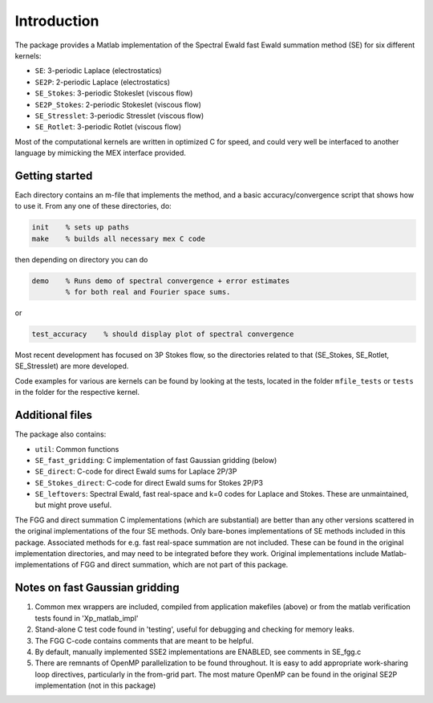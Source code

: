 Introduction
============

The package provides a Matlab implementation of the Spectral Ewald fast Ewald summation
method (SE) for six different kernels:

- ``SE``:          3-periodic Laplace (electrostatics)
- ``SE2P``:        2-periodic Laplace (electrostatics)
- ``SE_Stokes``:    3-periodic Stokeslet (viscous flow)
- ``SE2P_Stokes``:  2-periodic Stokeslet (viscous flow)	
- ``SE_Stresslet``: 3-periodic Stresslet (viscous flow)
- ``SE_Rotlet``:    3-periodic Rotlet    (viscous flow)	

Most of the computational kernels are written in optimized C for speed, and could very
well be interfaced to another language by mimicking the MEX interface provided.

Getting started
---------------
Each directory contains an m-file that implements the method, and a
basic accuracy/convergence script that shows how to use it. From any
one of these directories, do: 

.. code-block:: matlab

   init    % sets up paths 
   make    % builds all necessary mex C code 

then depending on directory you can do

.. code-block:: matlab

   demo    % Runs demo of spectral convergence + error estimates
           % for both real and Fourier space sums.

or

.. code-block:: matlab

   test_accuracy    % should display plot of spectral convergence

Most recent development has focused on 3P Stokes flow, so the directories related to that (SE_Stokes, SE_Rotlet, SE_Stresslet) are more developed.

Code examples for various are kernels can be found by looking at the tests, located in the
folder ``mfile_tests`` or ``tests`` in the folder for the respective kernel.

Additional files
----------------
The package also contains:

* ``util``: Common functions
* ``SE_fast_gridding``: C implementation of fast Gaussian gridding (below)
* ``SE_direct``: C-code for direct Ewald sums for Laplace 2P/3P
* ``SE_Stokes_direct``: C-code for direct Ewald sums for Stokes 2P/P3
* ``SE_leftovers``: Spectral Ewald, fast real-space and k=0 codes for Laplace and
  Stokes. These are unmaintained, but might prove useful.

The FGG and direct summation C implementations (which are substantial)
are better than any other versions scattered in the original
implementations of the four SE methods. Only bare-bones
implementations of SE methods included in this package. Associated
methods for e.g. fast real-space summation are not included. These can
be found in the original implementation directories, and may need to
be integrated before they work. Original implementations include
Matlab-implementations of FGG and direct summation, which are not
part of this package.

Notes on fast Gaussian gridding
-------------------------------

1. Common mex wrappers are included, compiled from application makefiles (above) or from
   the matlab verification tests found in 'Xp_matlab_impl'

2. Stand-alone C test code found in 'testing', useful for debugging and checking for memory leaks.

3. The FGG C-code contains comments that are meant to be helpful.

4. By default, manually implemented SSE2 implementations are ENABLED, see comments in  SE_fgg.c

5. There are remnants of OpenMP parallelization to be found throughout.  It is easy to add  appropriate work-sharing loop directives, particularly in the from-grid part. The most  mature OpenMP can be found in the original SE2P implementation (not in this package)
